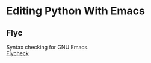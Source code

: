 * Editing Python With Emacs
** Flyc
   Syntax checking for GNU Emacs. \\
   [[https://www.flycheck.org/en/latest/][Flycheck]]

